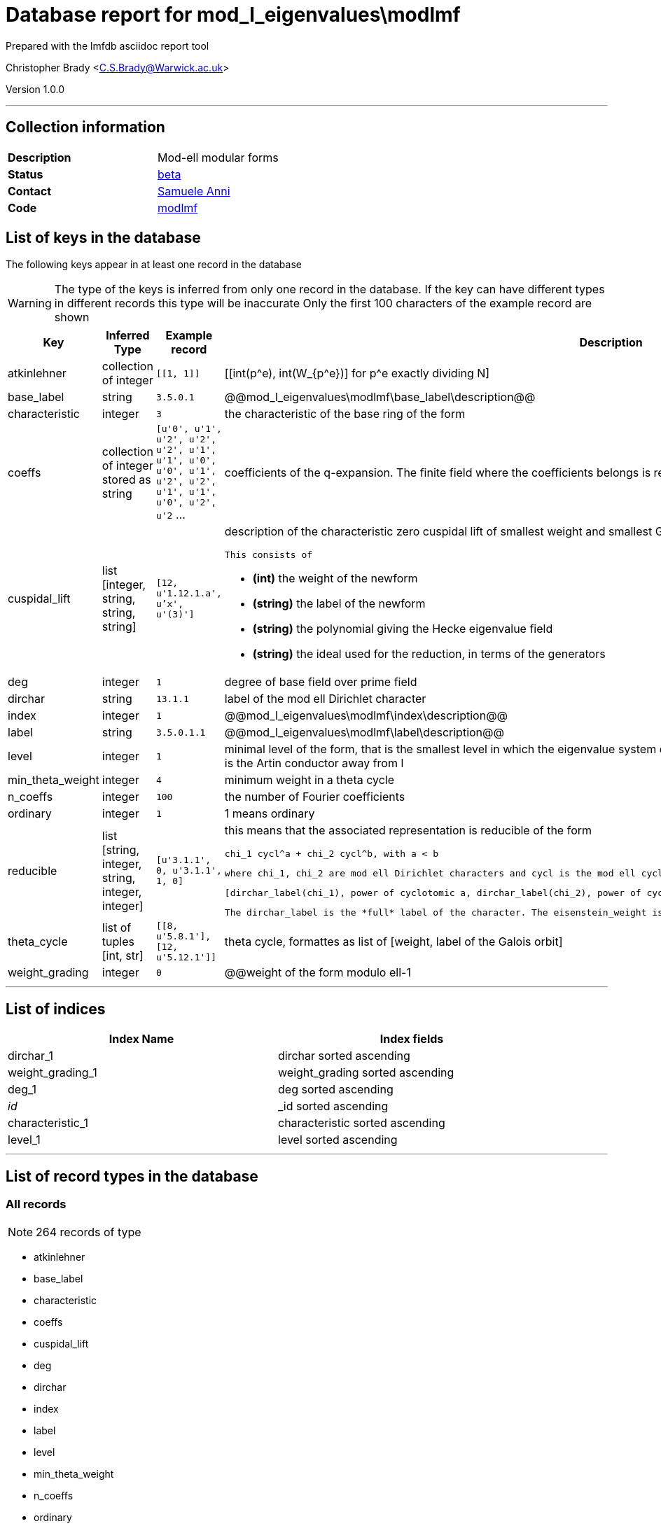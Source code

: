 = Database report for mod_l_eigenvalues\modlmf =

Prepared with the lmfdb asciidoc report tool

Christopher Brady <C.S.Brady@Warwick.ac.uk>

Version 1.0.0

'''

== Collection information ==

[width="50%", ]
|==============================
a|*Description* a| Mod-ell modular forms
a|*Status* a| http://beta.lmfdb.org/ModularForm/GL2/ModL/[beta]
a|*Contact* a| https://github.com/sanni85[Samuele Anni]
a|*Code* a| https://github.com/LMFDB/lmfdb/tree/master/lmfdb/modlmf[modlmf]
|==============================

== List of keys in the database ==

The following keys appear in at least one record in the database

[WARNING]
====
The type of the keys is inferred from only one record in the database. If the key can have different types in different records this type will be inaccurate
Only the first 100 characters of the example record are shown
====

[width="90%", options="header", ]
|==============================
a|Key a| Inferred Type a| Example record a| Description
a|atkinlehner a| collection of integer a| `[[1, 1]]`
 a| [[int(p^e), int(W_{p^e})] for p^e exactly dividing N]
a|base_label a| string a| `3.5.0.1`
 a| @@mod_l_eigenvalues\modlmf\base_label\description@@
a|characteristic a| integer a| `3`
 a| the characteristic of the base ring of the form
a|coeffs a| collection of integer stored as string a| `[u'0', u'1', u'2', u'2', u'2', u'1', u'1', u'0', u'0', u'1', u'2', u'2', u'1', u'1', u'0', u'2', u'2` ...
 a| coefficients of the q-expansion. The finite field where the coefficients belongs is represented using Conway polynomials.
a|cuspidal_lift a| list [integer, string, string, string] a| `[12, u'1.12.1.a', u'x', u'(3)']`
 a| description of the characteristic zero cuspidal lift of smallest weight and smallest Galois orbit (alphabetical order).

 This consists of

 * *(int)* the weight of the newform

 * *(string)* the label of the newform 

 * *(string)* the polynomial giving the Hecke eigenvalue field 

 * *(string)* the ideal used for the reduction, in terms of the generators
a|deg a| integer a| `1`
 a| degree of base field over prime field
a|dirchar a| string a| `13.1.1`
 a| label of the mod ell Dirichlet character
a|index a| integer a| `1`
 a| @@mod_l_eigenvalues\modlmf\index\description@@
a|label a| string a| `3.5.0.1.1`
 a| @@mod_l_eigenvalues\modlmf\label\description@@
a|level a| integer a| `1`
 a| minimal level of the form, that is the smallest level in which the eigenvalue system does occurr. If the associated representation is irreducible this is the Artin conductor away from l
a|min_theta_weight a| integer a| `4`
 a| minimum weight in a theta cycle
a|n_coeffs a| integer a| `100`
 a| the number of Fourier coefficients
a|ordinary a| integer a| `1`
 a| 1 means ordinary
a|reducible a| list [string, integer, string, integer, integer] a| `[u'3.1.1', 0, u'3.1.1', 1, 0]`
 a| this means that the associated representation is reducible of the form 

 chi_1 cycl^a + chi_2 cycl^b, with a < b 

 where chi_1, chi_2 are mod ell Dirichlet characters and cycl is the mod ell cyclotomic character. This is the format 

 [dirchar_label(chi_1), power of cyclotomic a, dirchar_label(chi_2), power of cyclotomic b, eisenstein_weight] 

 The dirchar_label is the *full* label of the character. The eisenstein_weight is the minimal weight of the Eisenstein lift of smallest weight
a|theta_cycle a| list of tuples [int, str] a| `[[8, u'5.8.1'], [12, u'5.12.1']]`
 a| theta cycle, formattes as list of [weight, label of the Galois orbit]
a|weight_grading a| integer a| `0`
 a| @@weight of the form modulo ell-1
|==============================

'''

== List of indices ==

[width="90%", options="header", ]
|==============================
a|Index Name a| Index fields
a|dirchar_1 a| dirchar sorted ascending
a|weight_grading_1 a| weight_grading sorted ascending
a|deg_1 a| deg sorted ascending
a|_id_ a| _id sorted ascending
a|characteristic_1 a| characteristic sorted ascending
a|level_1 a| level sorted ascending
|==============================

'''

== List of record types in the database ==

****
[discrete]
=== All records ===

[NOTE]
====
264 records of type
====

* atkinlehner 
* base_label 
* characteristic 
* coeffs 
* cuspidal_lift 
* deg 
* dirchar 
* index 
* label 
* level 
* min_theta_weight 
* n_coeffs 
* ordinary 
* reducible 
* theta_cycle 
* weight_grading 



****

'''

== Notes ==

The label of a Galois orbit of mod ell modular forms is given by 

 *finite_field . level . weight . dirchar_index . number* 

 where 

 * *finite_field* is given by the string characterist+e+degree (unless the degree is 1, so the finite_field is given by the characteristic) 

 * *level* is the minimal level as above 

 * *weight* is the weight_grading (modulo ell -1) 

 * *dirchar_index* comes from the label of the mod ell Dirichlet label which is characteristic.level.

 * *number* denotes the Galois orbit, ordered looking at the q_expansion (at the moment this is relies on the code which computes the data).

